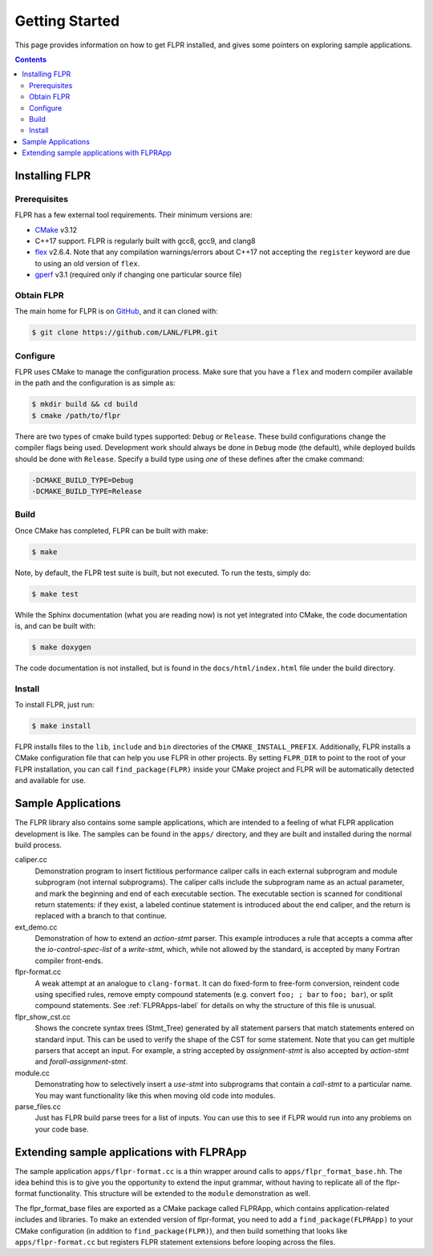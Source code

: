 .. _getting_started:

===============
Getting Started
===============

This page provides information on how to get FLPR installed, and gives
some pointers on exploring sample applications.

.. contents::


---------------
Installing FLPR
---------------

^^^^^^^^^^^^^
Prerequisites
^^^^^^^^^^^^^

FLPR has a few external tool requirements.  Their minimum versions are:

* CMake_ v3.12
* C++17 support.  FLPR is regularly built with gcc8, gcc9, and clang8
* flex_ v2.6.4.  Note that any compilation warnings/errors about C++17 not
  accepting the ``register`` keyword are due to using an old version
  of ``flex``. 
* gperf_ v3.1 (required only if changing one particular source file)

.. _CMake: https://cmake.org/download/
.. _flex: https://github.com/westes/flex/
.. _gperf: https://www.gnu.org/software/gperf/

^^^^^^^^^^^
Obtain FLPR
^^^^^^^^^^^

The main home for FLPR is on GitHub_, and it can cloned with:

.. code-block:: bash

  $ git clone https://github.com/LANL/FLPR.git

.. _GitHub: https://github.com/lanl/FLPR
  
^^^^^^^^^
Configure
^^^^^^^^^

FLPR uses CMake to manage the configuration process. Make sure that
you have a ``flex`` and modern compiler available in the path and the
configuration is as simple as:

.. code-block:: bash

  $ mkdir build && cd build
  $ cmake /path/to/flpr


There are two types of cmake build types supported: ``Debug`` or
``Release``. These build configurations change the compiler flags
being used.  Development work should always be done in ``Debug`` mode
(the default), while deployed builds should be done with
``Release``.  Specify a build type using *one* of these defines after
the cmake command:

.. code-block:: bash
		
   -DCMAKE_BUILD_TYPE=Debug
   -DCMAKE_BUILD_TYPE=Release

^^^^^
Build
^^^^^

Once CMake has completed, FLPR can be built with make:

.. code-block:: bash

  $ make

Note, by default, the FLPR test suite is built, but not executed.  To
run the tests, simply do: 

.. code-block:: bash

  $ make test

While the Sphinx documentation (what you are reading now) is not yet
integrated into CMake, the code documentation is, and can be built with:

.. code-block:: bash

  $ make doxygen

The code documentation is not installed, but is found in the
``docs/html/index.html`` file under the build directory.

^^^^^^^
Install
^^^^^^^

To install FLPR, just run:

.. code-block:: bash

  $ make install

FLPR installs files to the ``lib``, ``include`` and ``bin``
directories of the ``CMAKE_INSTALL_PREFIX``. Additionally, FLPR
installs a CMake configuration file that can help you use FLPR in
other projects. By setting ``FLPR_DIR`` to point to the root of your
FLPR installation, you can call ``find_package(FLPR)`` inside your
CMake project and FLPR will be automatically detected and available
for use.


-------------------
Sample Applications
-------------------

The FLPR library also contains some sample applications, which are
intended to a feeling of what FLPR application development is like.
The samples can be found in the ``apps/`` directory, and they are
built and installed during the normal build process.

caliper.cc
   Demonstration program to insert fictitious performance caliper
   calls in each external subprogram and module subprogram (not
   internal subprograms).  The caliper calls include the subprogram
   name as an actual parameter, and mark the beginning and end of each
   executable section.  The executable section is scanned for
   conditional return statements: if they exist, a labeled continue
   statement is introduced about the end caliper, and the return is
   replaced with a branch to that continue.

ext_demo.cc
   Demonstration of how to extend an *action-stmt* parser.  This
   example introduces a rule that accepts a comma after the
   *io-control-spec-list* of a *write-stmt*, which, while not allowed
   by the standard, is accepted by many Fortran compiler front-ends.

flpr-format.cc
   A weak attempt at an analogue to ``clang-format``.  It can do
   fixed-form to free-form conversion, reindent code using specified
   rules, remove empty compound statements (e.g. convert ``foo; ;
   bar`` to ``foo; bar``), or split compound statements. See
   :ref:`FLPRApps-label` for details on why the structure of this file
   is unusual.

flpr_show_cst.cc
   Shows the concrete syntax trees (Stmt_Tree) generated
   by all statement parsers that match statements entered on standard
   input.  This can be used to verify the shape of the CST for some
   statement.  Note that you can get multiple parsers that accept an
   input.  For example, a string accepted by *assignment-stmt* is also
   accepted by *action-stmt* and *forall-assignment-stmt*.
   
module.cc
   Demonstrating how to selectively insert a *use-stmt* into
   subprograms that contain a *call-stmt* to a particular name.  You
   may want functionality like this when moving old code into modules.

parse_files.cc
   Just has FLPR build parse trees for a list of inputs.  You can use
   this to see if FLPR would run into any problems on your code base.


.. _FLPRApps-label:

------------------------------------------
Extending sample applications with FLPRApp
------------------------------------------

The sample application ``apps/flpr-format.cc`` is a thin wrapper
around calls to ``apps/flpr_format_base.hh``.  The idea behind this is
to give you the opportunity to extend the input grammar, without
having to replicate all of the flpr-format functionality.  This
structure will be extended to the ``module`` demonstration as well.

The flpr_format_base files are exported as a CMake package called
FLPRApp, which contains application-related includes and libraries.
To make an extended version of flpr-format, you need to add a
``find_package(FLPRApp)`` to your CMake configuration (in addition to
``find_package(FLPR)``), and then build something that looks like
``apps/flpr-format.cc`` but registers FLPR statement extensions before
looping across the files.


